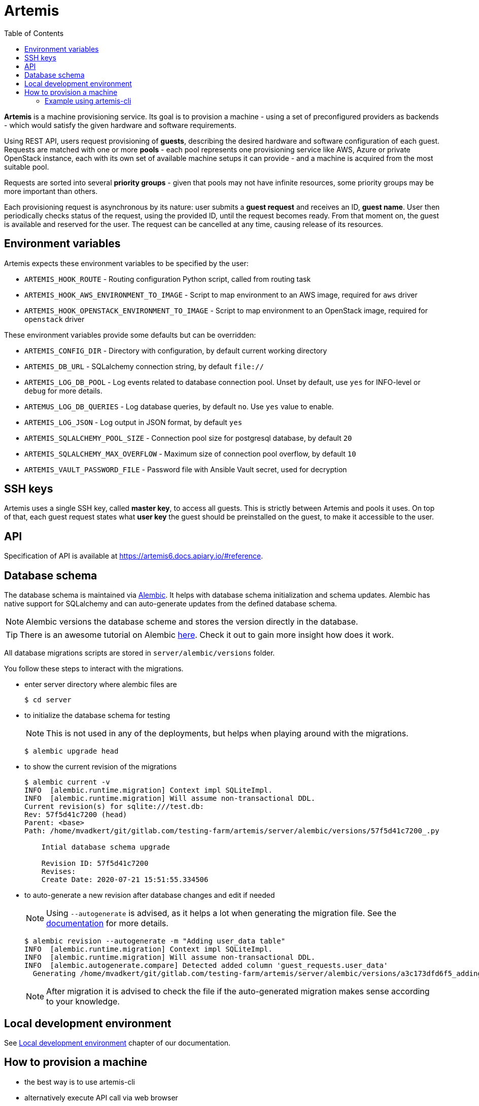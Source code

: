 :toc:

= Artemis

*Artemis* is a machine provisioning service. Its goal is to provision a machine - using a set of preconfigured providers as backends - which would satisfy the given hardware and software requirements.

Using REST API, users request provisioning of *guests*, describing the desired hardware and software configuration of each guest. Requests are matched with one or more *pools* - each pool represents one provisioning service like AWS, Azure or private OpenStack instance, each with its own set of available machine setups it can provide - and a machine is acquired from the most suitable pool.

Requests are sorted into several *priority groups* - given that pools may not have infinite resources, some priority groups may be more important than others.

Each provisioning request is asynchronous by its nature: user submits a *guest request* and receives an ID, *guest name*. User then periodically checks status of the request, using the provided ID, until the request becomes ready. From that moment on, the guest is available and reserved for the user. The request can be cancelled at any time, causing release of its resources.

== Environment variables

Artemis expects these environment variables to be specified by the user:

* `ARTEMIS_HOOK_ROUTE` - Routing configuration Python script, called from routing task
* `ARTEMIS_HOOK_AWS_ENVIRONMENT_TO_IMAGE` - Script to map environment to an AWS image, required for `aws` driver
* `ARTEMIS_HOOK_OPENSTACK_ENVIRONMENT_TO_IMAGE` - Script to map environment to an OpenStack image, required for `openstack` driver

These environment variables provide some defaults but can be overridden:

* `ARTEMIS_CONFIG_DIR` - Directory with configuration, by default current working directory
* `ARTEMIS_DB_URL` - SQLalchemy connection string, by default `file://`
* `ARTEMIS_LOG_DB_POOL` - Log events related to database connection pool. Unset by default, use `yes` for INFO-level or `debug` for more details.
* `ARTEMUS_LOG_DB_QUERIES` - Log database queries, by default `no`. Use `yes` value to enable.
* `ARTEMIS_LOG_JSON` - Log output in JSON format, by default `yes`
* `ARTEMIS_SQLALCHEMY_POOL_SIZE` - Connection pool size for postgresql database, by default `20`
* `ARTEMIS_SQLALCHEMY_MAX_OVERFLOW` - Maximum size of connection pool overflow, by default `10`
* `ARTEMIS_VAULT_PASSWORD_FILE` - Password file with Ansible Vault secret, used for decryption

== SSH keys

Artemis uses a single SSH key, called *master key*, to access all guests. This is strictly between Artemis and pools it uses. On top of that, each guest request states what *user key* the guest should be preinstalled on the guest, to make it accessible to the user.

== API

Specification of API is available at https://artemis6.docs.apiary.io/#reference.

== Database schema

The database schema is maintained via https://alembic.sqlalchemy.org/en/latest/[Alembic]. It helps with database schema initialization and schema updates. Alembic has native support for SQLalchemy and can auto-generate updates from the defined database schema.

[NOTE]
====
Alembic versions the database scheme and stores the version directly in the database.
====

[TIP]
====
There is an awesome tutorial on Alembic https://alembic.sqlalchemy.org/en/latest/tutorial.html[here]. Check it out to gain more insight how does it work.
====

All database migrations scripts are stored in `server/alembic/versions` folder.

You follow these steps to interact with the migrations.

* enter server directory where alembic files are
+
[shell]
....
$ cd server
....

* to initialize the database schema for testing
+
[NOTE]
====
This is not used in any of the deployments, but helps when playing around with the migrations.
====
+
[shell]
....
$ alembic upgrade head
....

* to show the current revision of the migrations
+
[shell]
....
$ alembic current -v
INFO  [alembic.runtime.migration] Context impl SQLiteImpl.
INFO  [alembic.runtime.migration] Will assume non-transactional DDL.
Current revision(s) for sqlite:///test.db:
Rev: 57f5d41c7200 (head)
Parent: <base>
Path: /home/mvadkert/git/gitlab.com/testing-farm/artemis/server/alembic/versions/57f5d41c7200_.py

    Intial database schema upgrade

    Revision ID: 57f5d41c7200
    Revises:
    Create Date: 2020-07-21 15:51:55.334506
....

* to auto-generate a new revision after database changes and edit if needed
+
[NOTE]
====
Using `--autogenerate` is advised, as it helps a lot when generating the migration file. See the https://alembic.sqlalchemy.org/en/latest/autogenerate.html[documentation] for more details.
====
+
[shell]
....
$ alembic revision --autogenerate -m "Adding user_data table"
INFO  [alembic.runtime.migration] Context impl SQLiteImpl.
INFO  [alembic.runtime.migration] Will assume non-transactional DDL.
INFO  [alembic.autogenerate.compare] Detected added column 'guest_requests.user_data'
  Generating /home/mvadkert/git/gitlab.com/testing-farm/artemis/server/alembic/versions/a3c173dfd6f5_adding_user_data_table.py ...  done
....
+
[NOTE]
====
After migration it is advised to check the file if the auto-generated migration makes sense according to your knowledge.
====

== Local development environment

See https://testing-farm.gitlab.io/artemis/docs/content/for-developers/local-development-environment[Local development environment] chapter of our documentation.

== How to provision a machine

* the best way is to use artemis-cli
* alternatively execute API call via web browser
  * find out API url:`minishift openshift service --url artemis-api`
  * add '_docs' to url and open in browser

=== Example using artemis-cli
Simple workflow example:

* request Fedora-Rawhide, without any specific requirements except for architecture limitation using `artemis-cli guest create`
+
[source,shell]
....
$ artemis-cli guest create --keyname ci-key --arch x86_64 --compose Fedora-Rawhide
{
    "address": null,
    "environment": {
        "arch": "x86_64",
        "compose": {
            "id": "Fedora-Rawhide"
        }
    },
    "guestname": "4264a144-6e1c-4c20-b37a-6d03e2d79b82",
    "owner": "artemis",
    "ssh": {
        "keyname": "ci-key",
        "port": 22,
        "username": "root"
    },
    "state": "pending",
    "user_data": {}
}
....
+
* guestname from create request is used in all consequent `artemis-cli guest` commands
+
[source,shell]
....
"guestname": "4264a144-6e1c-4c20-b37a-6d03e2d79b82",
....
+
* periodicaly call `artemis-cli guest inspect` to get status, wait for `state == 'ready'`
+
[source,shell]
....
$ watch artemis-cli guest inspect 4264a144-6e1c-4c20-b37a-6d03e2d79b82
{
    "address": "10.0.141.183",
    "environment": {
        "arch": "x86_64",
        "compose": {
            "id": "Fedora-Rawhide"
        }
    },
    "guestname": "4264a144-6e1c-4c20-b37a-6d03e2d79b82",
    "owner": "artemis",
    "ssh": {
        "keyname": "ci-key",
        "port": 22,
        "username": "root"
    },
    "state": "ready",
    "user_data": {}
}
....
+
* do your task on provisioned machine, connection parameters are part of response from `artemis-cli inspect`
+

[NOTE]
====
`artemis-cli guest events` is usefull for investigation of provisioning issues
====
+
[NOTE]
====
If you can't access the provisioned machine by ssh, please check that the security group allows ssh traffic.

To access the vm please use the ssh key you registered as the keypair in your project:
`ssh -i path/to/artemis_private_key user@vm_ip`
====
+
* return provisioned resources by running `artemis-cli guest cancel`
[source,shell]
....
$ artemis-cli guest cancel 4264a144-6e1c-4c20-b37a-6d03e2d79b82
guest "4264a144-6e1c-4c20-b37a-6d03e2d79b82" has been canceled
....
